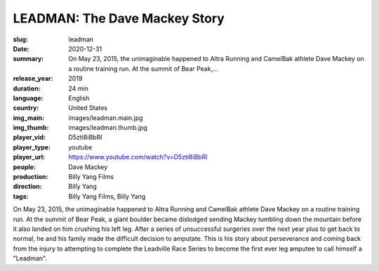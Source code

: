 LEADMAN: The Dave Mackey Story
##############################

:slug: leadman
:date: 2020-12-31
:summary: On May 23, 2015, the unimaginable happened to Altra Running and CamelBak athlete Dave Mackey on a routine training run. At the summit of Bear Peak,...
:release_year: 2019
:duration: 24 min
:language: English
:country: United States
:img_main: images/leadman.main.jpg
:img_thumb: images/leadman.thumb.jpg
:player_vid: D5zti8iBbRI
:player_type: youtube
:player_url: https://www.youtube.com/watch?v=D5zti8iBbRI
:people: Dave Mackey
:production: Billy Yang Films
:direction: Billy Yang
:tags: Billy Yang Films, Billy Yang

On May 23, 2015, the unimaginable happened to Altra Running and CamelBak athlete Dave Mackey on a routine training run. At the summit of Bear Peak, a giant boulder became dislodged sending Mackey tumbling down the mountain before it also landed on him crushing his left leg. After a series of unsuccessful surgeries over the next year plus to get back to normal, he and his family made the difficult decision to amputate. This is his story about perseverance and coming back from the injury to attempting to complete the Leadville Race Series to become the first ever leg amputee to call himself a "Leadman".
